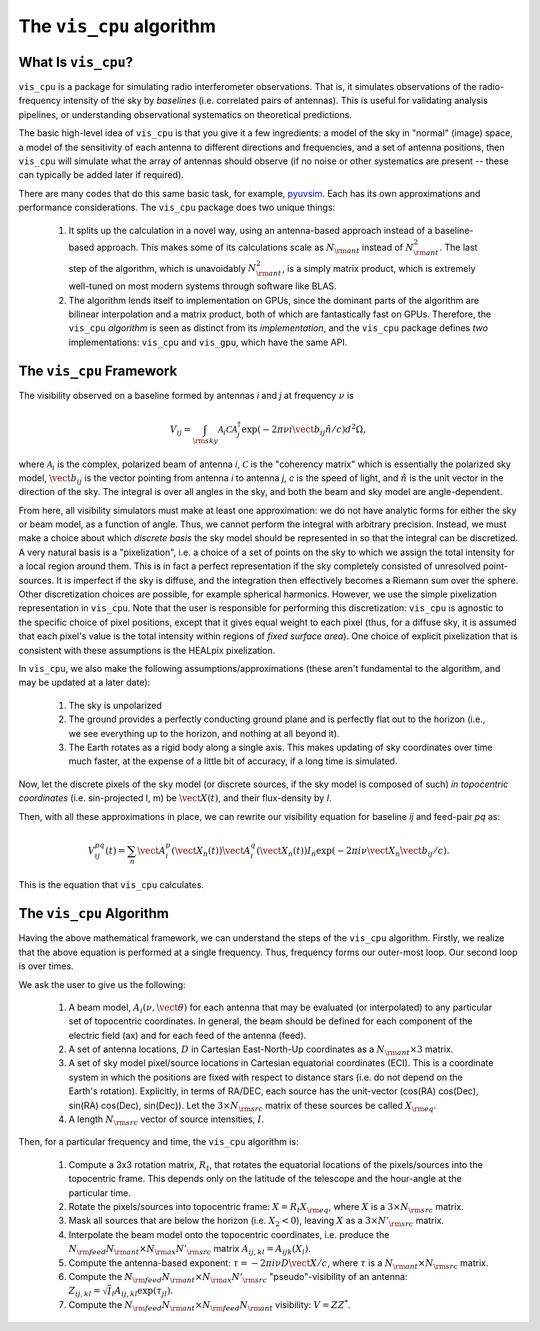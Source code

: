 .. understanding_the_algorithm::

=========================
The ``vis_cpu`` algorithm
=========================

What Is ``vis_cpu``?
====================

``vis_cpu`` is a package for simulating radio interferometer observations.
That is, it simulates observations of the radio-frequency intensity of the sky by
*baselines* (i.e. correlated pairs of antennas). This is useful for validating analysis
pipelines, or understanding observational systematics on theoretical predictions.

The basic high-level idea of ``vis_cpu`` is that you give it a few ingredients: a model
of the sky in "normal" (image) space, a model of the sensitivity of each antenna to
different directions and frequencies, and a set of antenna positions, then ``vis_cpu``
will simulate what the array of antennas should observe (if no noise or other systematics
are present -- these can typically be added later if required).

There are many codes that do this same basic task, for example,
`pyuvsim <https://github.com/RadioAstronomySoftwareGroup/pyuvsim>`_. Each has its own
approximations and performance considerations. The ``vis_cpu`` package does two unique
things:

    1. It splits up the calculation in a novel way, using an antenna-based approach
       instead of a baseline-based approach. This makes some of its calculations scale
       as :math:`N_{\rm ant` instead of :math:`N_{\rm ant}^2`. The last step of the
       algorithm, which is unavoidably :math:`N_{\rm ant}^2`, is a simply matrix product,
       which is extremely well-tuned on most modern systems through software like BLAS.
    2. The algorithm lends itself to implementation on GPUs, since the dominant parts
       of the algorithm are bilinear interpolation and a matrix product, both of which
       are fantastically fast on GPUs. Therefore, the ``vis_cpu`` *algorithm* is seen
       as distinct from its *implementation*, and the ``vis_cpu`` package defines *two*
       implementations: ``vis_cpu`` and ``vis_gpu``, which have the same API.

The ``vis_cpu`` Framework
=========================

The visibility observed on a baseline formed by antennas *i* and *j* at frequency :math:`\nu` is

.. math:: V_{ij} = \int_{\rm sky} \mathcal{A}_i \mathcal{C} \mathcal{A}_j^\dagger \exp(-2\pi \nu i \vect{b}_{ij} \hat{n}/c) d^2 \Omega,

where :math:`\mathcal{A}_i` is the complex, polarized beam of antenna *i*,
:math:`\mathcal{C}` is the "coherency matrix" which is essentially the polarized sky model,
:math:`\vect{b}_{ij}` is the vector pointing from antenna *i* to antenna *j*, *c* is
the speed of light,
and :math:`\hat{n}` is the unit vector in the direction of the sky.
The integral is over all angles in the sky, and both the beam and sky model are
angle-dependent.

From here, all visibility simulators must make at least one approximation: we do not
have analytic forms for either the sky or beam model, as a function of angle.
Thus, we cannot perform the integral with arbitrary precision. Instead, we must make a
choice about which *discrete basis* the sky model should be represented in so that the
integral can be discretized. A very natural basis is a "pixelization", i.e. a choice of
a set of points on the sky to which we assign the total intensity for a local region around
them. This is in fact a perfect representation if the sky completely consisted of
unresolved point-sources. It is imperfect if the sky is diffuse, and the integration then
effectively becomes a Riemann sum over the sphere. Other discretization choices are possible,
for example spherical harmonics. However, we use the simple pixelization representation
in ``vis_cpu``. Note that the user is responsible for performing this discretization:
``vis_cpu`` is agnostic to the specific choice of pixel positions, except that it gives
equal weight to each pixel (thus, for a diffuse sky, it is assumed that each pixel's
value is the total intensity within regions of *fixed surface area*). One choice of
explicit pixelization that is consistent with these assumptions is the HEALpix pixelization.

In ``vis_cpu``, we also make the following assumptions/approximations (these aren't
fundamental to the algorithm, and may be updated at a later date):

    1. The sky is unpolarized
    2. The ground provides a perfectly conducting ground plane and is perfectly flat
       out to the horizon (i.e., we see everything up to the horizon, and nothing at all
       beyond it).
    3. The Earth rotates as a rigid body along a single axis. This makes updating of
       sky coordinates over time much faster, at the expense of a little bit of accuracy,
       if a long time is simulated.

Now, let the discrete pixels of the sky model (or discrete sources, if the sky model is
composed of such) *in topocentric coordinates* (i.e. sin-projected l, m)
be :math:`\vect{X}(t)`, and their flux-density by *I*.

Then, with all these approximations in place, we can rewrite our visibility equation for
baseline *ij* and feed-pair *pq* as:

.. math:: V^{pq}_{ij}(t) = \sum_n \vect{A}^p_i(\vect{X}_n(t)) \dot \vect{A}^q_i(\vect{X}_n(t)) I_n \exp(-2\pi i \nu \vect{X}_n \dot \vect{b}_{ij}/c).

This is the equation that ``vis_cpu`` calculates.

The ``vis_cpu`` Algorithm
=========================

Having the above mathematical framework, we can understand the steps of the ``vis_cpu``
algorithm. Firstly, we realize that the above equation is performed at a single frequency.
Thus, frequency forms our outer-most loop. Our second loop is over times.

We ask the user to give us the following:

    1. A beam model, :math:`A_i(\nu, \vect{\theta})` for each antenna that may be
       evaluated (or interpolated) to any particular set of topocentric coordinates.
       In general, the beam should be defined for each component of the electric field (ax)
       and for each feed of the antenna (feed).
    2. A set of antenna locations, :math:`D` in Cartesian East-North-Up coordinates as a
       :math:`N_{\rm ant} \times 3` matrix.
    3. A set of sky model pixel/source locations in Cartesian equatorial coordinates (ECI).
       This is a coordinate system in which the positions are fixed with respect to
       distance stars (i.e. do not depend on the Earth's rotation). Explicitly, in terms
       of RA/DEC, each source has the unit-vector
       (cos(RA) cos(Dec), sin(RA) cos(Dec), sin(Dec)). Let the :math:`3 \times N_{\rm src}`
       matrix of these sources be called :math:`X_{\rm eq}`.
    4. A length :math:`N_{\rm src}` vector of source intensities, :math:`I`.

Then, for a particular frequency and time, the ``vis_cpu`` algorithm is:

    1. Compute a 3x3 rotation matrix, :math:`R_t`, that rotates the equatorial locations
       of the pixels/sources into the topocentric frame. This depends only on the latitude
       of the telescope and the hour-angle at the particular time.
    2. Rotate the pixels/sources into topocentric frame: :math:`X = R_t X_{\rm eq}`,
       where :math:`X` is a :math:`3 \times N_{\rm src}` matrix.
    3. Mask all sources that are below the horizon (i.e. :math:`X_2 < 0`), leaving
       :math:`X` as a :math:`3 \times N'_{\rm src}` matrix.
    4. Interpolate the beam model onto the topocentric coordinates, i.e. produce the
       :math:`N_{\rm feed}N_{\rm ant} \times N_{\rm ax}N'_{\rm src}` matrix
       :math:`A_{ij, kl} = A_{ijk}(X_l)`.
    5. Compute the antenna-based exponent:
       :math:`\tau = -2\pi i \nu D \dot \vect{X}/c`, where
       :math:`\tau` is a :math:`N_{\rm ant}\times N_{\rm src}` matrix.
    6. Compute the :math:`N_{\rm feed}N_{\rm ant} \times N_{\rm ax}N'_{\rm src}`
       "pseudo"-visibility of an antenna:
       :math:`Z_{ij, kl} = \sqrt{I}_l A_{ij, kl} \exp(\tau_{jl})`.
    7. Compute the :math:`N_{\rm feed} N_{\rm ant} \times N_{\rm feed} N_{\rm ant}`
       visibility: :math:`V = Z Z^*`.
